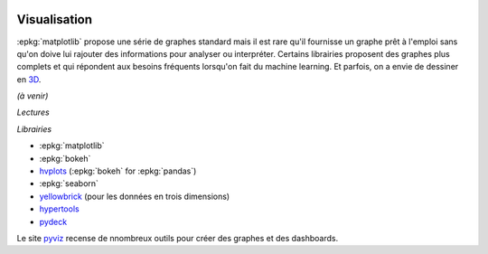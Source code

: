 
.. image:: pyeco.png
    :height: 20
    :alt: Economie
    :target: http://www.xavierdupre.fr/app/ensae_teaching_cs/helpsphinx3/td_2a_notions.html#pour-un-profil-plutot-economiste

.. image:: pystat.png
    :height: 20
    :alt: Statistique
    :target: http://www.xavierdupre.fr/app/ensae_teaching_cs/helpsphinx3/td_2a_notions.html#pour-un-profil-plutot-data-scientist

Visualisation
+++++++++++++

.. index:: visualisation

:epkg:`matplotlib` propose une série de graphes standard mais il est
rare qu'il fournisse un graphe prêt à l'emploi sans qu'on doive
lui rajouter des informations pour analyser ou interpréter.
Certains librairies proposent des graphes plus complets et qui
répondent aux besoins fréquents lorsqu'on fait du machine learning.
Et parfois, on a envie de dessiner en
`3D <https://hypertools.readthedocs.io/en/latest/auto_examples/
plot_clusters.html#sphx-glr-auto-examples-plot-clusters-py>`_.

*(à venir)*

*Lectures*

*Librairies*

* :epkg:`matplotlib`
* :epkg:`bokeh`
* `hvplots <https://hvplot.pyviz.org/>`_ (:epkg:`bokeh` for :epkg:`pandas`)
* :epkg:`seaborn`
* `yellowbrick <http://www.scikit-yb.org/en/latest/index.html>`_
  (pour les données en trois dimensions)
* `hypertools <https://hypertools.readthedocs.io/en/latest/>`_
* `pydeck <https://deckgl.readthedocs.io/en/latest/>`_

Le site `pyviz <https://pyviz.org/index.html>`_
recense de nnombreux outils pour créer des graphes
et des dashboards.
